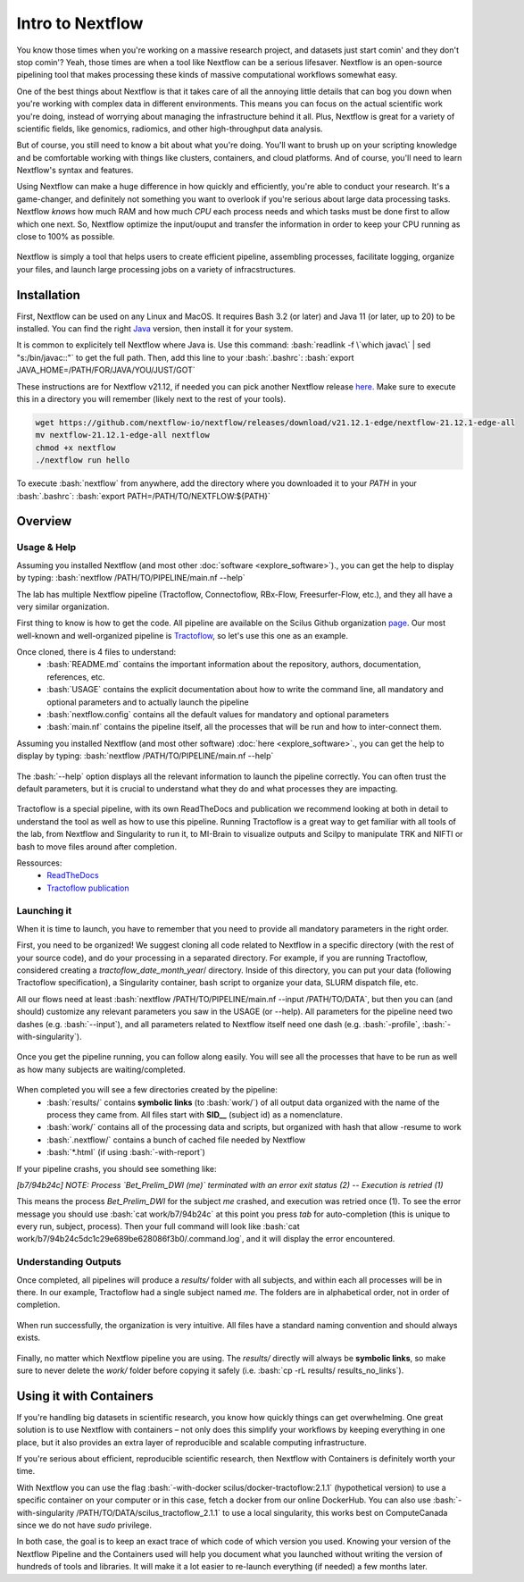 .. _ref_nextflow:

Intro to Nextflow
=================

.. role:: bash(code)
   :language: bash

You know those times when you're working on a massive research project, and datasets just start comin' and they don't stop comin'? Yeah, those times are when a tool like Nextflow can be a serious lifesaver. Nextflow is an open-source pipelining tool that makes processing these kinds of massive computational workflows somewhat easy.

One of the best things about Nextflow is that it takes care of all the annoying little details that can bog you down when you're working with complex data in different environments. This means you can focus on the actual scientific work you're doing, instead of worrying about managing the infrastructure behind it all. Plus, Nextflow is great for a variety of scientific fields, like genomics, radiomics, and other high-throughput data analysis.

But of course, you still need to know a bit about what you're doing. You'll want to brush up on your scripting knowledge and be comfortable working with things like clusters, containers, and cloud platforms. And of course, you'll need to learn Nextflow's syntax and features.

Using Nextflow can make a huge difference in how quickly and efficiently, you're able to conduct your research. It's a game-changer, and definitely not something you want to overlook if you're serious about large data processing tasks. Nextflow *knows* how much RAM and how much *CPU* each process needs and which tasks must be done first to allow which one next. So, Nextflow optimize the input/ouput and transfer the information in order to keep your CPU running as close to 100% as possible.

.. figure:: /images/intro_to_nextflow_what_is.png
    :scale: 100 %
    :align: center

    Nextflow is simply a tool that helps users to create efficient pipeline, assembling processes, facilitate logging, organize your files, and launch large processing jobs on a variety of infracstructures.

Installation
------------

First, Nextflow can be used on any Linux and MacOS. It requires Bash 3.2 (or later) and Java 11 (or later, up to 20) to be installed. You can find the right `Java <https://www.oracle.com/java/technologies/downloads/>`__ version, then install it for your system.

It is common to explicitely tell Nextflow where Java is. Use this command: :bash:`readlink -f \`which javac\` | sed "s:/bin/javac::"` to get the full path. Then, add this line to your :bash:`.bashrc`: :bash:`export JAVA_HOME=/PATH/FOR/JAVA/YOU/JUST/GOT`

These instructions are for Nextflow v21.12, if needed you can pick another Nextflow release `here <https://github.com/nextflow-io/nextflow/releases/tag/>`__. Make sure to execute this in a directory you will remember (likely next to the rest of your tools).

.. code-block:: bash

    wget https://github.com/nextflow-io/nextflow/releases/download/v21.12.1-edge/nextflow-21.12.1-edge-all
    mv nextflow-21.12.1-edge-all nextflow
    chmod +x nextflow
    ./nextflow run hello

To execute :bash:`nextflow` from anywhere, add the directory where you downloaded it to your *PATH* in your :bash:`.bashrc`: :bash:`export PATH=/PATH/TO/NEXTFLOW:${PATH}`

Overview
--------

Usage & Help
^^^^^^^^^^^^

Assuming you installed Nextflow (and most other :doc:`software <explore_software>`)., you can get the help to display by typing:
:bash:`nextflow /PATH/TO/PIPELINE/main.nf --help`

The lab has multiple Nextflow pipeline (Tractoflow, Connectoflow, RBx-Flow, Freesurfer-Flow, etc.), and they all have a very similar organization.

First thing to know is how to get the code. All pipeline are available on the Scilus Github organization `page <https://github.com/scilus>`__. Our most well-known and well-organized pipeline is `Tractoflow <https://github.com/scilus/tractoflow>`__, so let's use this one as an example.

Once cloned, there is 4 files to understand: 
    - :bash:`README.md` contains the important information about the repository, authors, documentation, references, etc.
    - :bash:`USAGE` contains the explicit documentation about how to write the command line, all mandatory and optional parameters and to actually launch the pipeline
    - :bash:`nextflow.config` contains all the default values for mandatory and optional parameters
    - :bash:`main.nf` contains the pipeline itself, all the processes that will be run and how to inter-connect them.
    

Assuming you installed Nextflow (and most other software) :doc:`here <explore_software>`., you can get the help to display by typing:
:bash:`nextflow /PATH/TO/PIPELINE/main.nf --help`

.. figure:: /images/intro_to_nextflow_help.png
    :scale: 50 %
    :align: center

    The :bash:`--help` option displays all the relevant information to launch the pipeline correctly. You can often trust the default parameters, but it is crucial to understand what they do and what processes they are impacting.

Tractoflow is a special pipeline, with its own ReadTheDocs and publication we recommend looking at both in detail to understand the tool as well as how to use this pipeline. Running Tractoflow is a great way to get familiar with all tools of the lab, from Nextflow and Singularity to run it, to MI-Brain to visualize outputs and Scilpy to manipulate TRK and NIFTI or bash to move files around after completion.

Ressources:
    - `ReadTheDocs <https://tractoflow-documentation.readthedocs.io/en/latest/>`__
    - `Tractoflow publication <https://www.sciencedirect.com/science/article/pii/S105381192030375X>`__


Launching it
^^^^^^^^^^^^

When it is time to launch, you have to remember that you need to provide all mandatory parameters in the right order.

First, you need to be organized! We suggest cloning all code related to Nextflow in a specific directory (with the rest of your source code), and do your processing in a separated directory. For example, if you are running Tractoflow, considered creating a *tractoflow_date_month_year*/ directory. Inside of this directory, you can put your data (following Tractoflow specification), a Singularity container, bash script to organize your data, SLURM dispatch file, etc.

All our flows need at least :bash:`nextflow /PATH/TO/PIPELINE/main.nf --input /PATH/TO/DATA`, but then you can (and should) customize any relevant parameters you saw in the USAGE (or --help). All parameters for the pipeline need two dashes (e.g. :bash:`--input`), and all parameters related to Nextflow itself need one dash (e.g. :bash:`-profile`, :bash:`-with-singularity`).

.. figure:: /images/intro_to_nextflow_running.png
    :scale: 50 %
    :align: center

    Once you get the pipeline running, you can follow along easily. You will see all the processes that have to be run as well as how many subjects are waiting/completed.

When completed you will see a few directories created by the pipeline:
    - :bash:`results/` contains **symbolic links** (to :bash:`work/`) of all output data organized with the name of the process they came from. All files start with **SID__** (subject id) as a nomenclature.
    - :bash:`work/` contains all of the processing data and scripts, but organized with hash that allow -resume to work
    - :bash:`.nextflow/` contains a bunch of cached file needed by Nextflow
    - :bash:`*.html` (if using :bash:`-with-report`)

If your pipeline crashs, you should see something like:

*[b7/94b24c] NOTE: Process `Bet_Prelim_DWI (me)` terminated with an error exit status (2) -- Execution is retried (1)*

This means the process *Bet_Prelim_DWI* for the subject *me* crashed, and execution was retried once (1). To see the error message you should use :bash:`cat work/b7/94b24c` at this point you press *tab* for auto-completion (this is unique to every run, subject, process). Then your full command will look like :bash:`cat work/b7/94b24c5dc1c29e689be628086f3b0/.command.log`, and it will display the error encountered.

Understanding Outputs
^^^^^^^^^^^^^^^^^^^^^

Once completed, all pipelines will produce a *results/* folder with all subjects, and within each all processes will be in there. In our example, Tractoflow had a single subject named *me*. The folders are in alphabetical order, not in order of completion.

.. figure:: /images/intro_to_nextflow_output_tree.png
    :scale: 50 %
    :align: center

    When run successfully, the organization is very intuitive. All files have a standard naming convention and should always exists.


Finally, no matter which Nextflow pipeline you are using. The *results/* directly will always be **symbolic links**, so make sure to never delete the *work/* folder before copying it safely (i.e. :bash:`cp -rL results/ results_no_links`).

Using it with Containers
------------------------

If you're handling big datasets in scientific research, you know how quickly things can get overwhelming. One great solution is to use Nextflow with containers – not only does this simplify your workflows by keeping everything in one place, but it also provides an extra layer of reproducible and scalable computing infrastructure. 

If you're serious about efficient, reproducible scientific research, then Nextflow with Containers is definitely worth your time.

With Nextflow you can use the flag :bash:`-with-docker scilus/docker-tractoflow:2.1.1` (hypothetical version) to use a specific container on your computer or in this case, fetch a docker from our online DockerHub. You can also use :bash:`-with-singularity /PATH/TO/DATA/scilus_tractoflow_2.1.1` to use a local singularity, this works best on ComputeCanada since we do not have *sudo* privilege.

In both case, the goal is to keep an exact trace of which code of which version you used. Knowing your version of the Nextflow Pipeline and the Containers used will help you document what you launched without writing the version of hundreds of tools and libraries. It will make it a lot easier to re-launch everything (if needed) a few months later.

